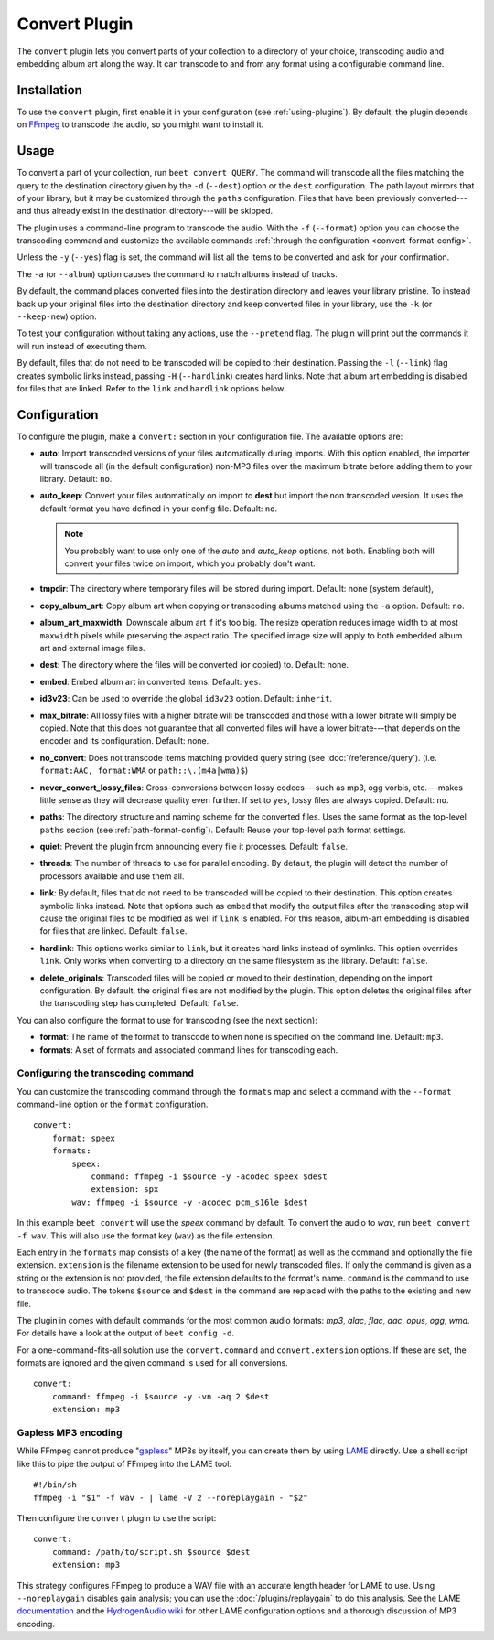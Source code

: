 Convert Plugin
==============

The ``convert`` plugin lets you convert parts of your collection to a
directory of your choice, transcoding audio and embedding album art along the
way. It can transcode to and from any format using a configurable command
line.


Installation
------------

To use the ``convert`` plugin, first enable it in your configuration (see
:ref:`using-plugins`). By default, the plugin depends on `FFmpeg`_ to
transcode the audio, so you might want to install it.

.. _FFmpeg: https://ffmpeg.org


Usage
-----

To convert a part of your collection, run ``beet convert QUERY``. The
command will transcode all the files matching the query to the
destination directory given by the ``-d`` (``--dest``) option or the
``dest`` configuration. The path layout mirrors that of your library,
but it may be customized through the ``paths`` configuration. Files
that have been previously converted---and thus already exist in the
destination directory---will be skipped.

The plugin uses a command-line program to transcode the audio. With the
``-f`` (``--format``) option you can choose the transcoding command
and customize the available commands
:ref:`through the configuration <convert-format-config>`.

Unless the ``-y`` (``--yes``) flag is set, the command will list all
the items to be converted and ask for your confirmation.

The ``-a`` (or ``--album``) option causes the command
to match albums instead of tracks.

By default, the command places converted files into the destination directory
and leaves your library pristine. To instead back up your original files into
the destination directory and keep converted files in your library, use the
``-k`` (or ``--keep-new``) option.

To test your configuration without taking any actions, use the ``--pretend``
flag. The plugin will print out the commands it will run instead of executing
them.

By default, files that do not need to be transcoded will be copied to their
destination. Passing the ``-l`` (``--link``) flag creates symbolic links
instead, passing ``-H`` (``--hardlink``) creates hard links.
Note that album art embedding is disabled for files that are linked.
Refer to the ``link`` and ``hardlink`` options below.


Configuration
-------------

To configure the plugin, make a ``convert:`` section in your configuration
file. The available options are:

- **auto**: Import transcoded versions of your files automatically during
  imports. With this option enabled, the importer will transcode all (in the
  default configuration) non-MP3 files over the maximum bitrate before adding
  them to your library.
  Default: ``no``.
- **auto_keep**: Convert your files automatically on import to **dest** but
  import the non transcoded version. It uses the default format you have
  defined in your config file.
  Default: ``no``.

  .. note:: You probably want to use only one of the `auto` and `auto_keep`
     options, not both. Enabling both will convert your files twice on import,
     which you probably don't want.

- **tmpdir**: The directory where temporary files will be stored during import.
  Default: none (system default),
- **copy_album_art**: Copy album art when copying or transcoding albums matched
  using the ``-a`` option. Default: ``no``.
- **album_art_maxwidth**: Downscale album art if it's too big. The resize
  operation reduces image width to at most ``maxwidth`` pixels while
  preserving the aspect ratio. The specified image size will apply to both
  embedded album art and external image files.
- **dest**: The directory where the files will be converted (or copied) to.
  Default: none.
- **embed**: Embed album art in converted items. Default: ``yes``.
- **id3v23**: Can be used to override the global ``id3v23`` option. Default:
  ``inherit``.
- **max_bitrate**: All lossy files with a higher bitrate will be
  transcoded and those with a lower bitrate will simply be copied. Note that
  this does not guarantee that all converted files will have a lower
  bitrate---that depends on the encoder and its configuration.
  Default: none.
- **no_convert**: Does not transcode items matching provided query string
  (see :doc:`/reference/query`). (i.e. ``format:AAC, format:WMA`` or
  ``path::\.(m4a|wma)$``)
- **never_convert_lossy_files**: Cross-conversions between lossy codecs---such
  as mp3, ogg vorbis, etc.---makes little sense as they will decrease quality
  even further. If set to ``yes``, lossy files are always copied.
  Default: ``no``.
- **paths**: The directory structure and naming scheme for the converted
  files. Uses the same format as the top-level ``paths`` section (see
  :ref:`path-format-config`).
  Default: Reuse your top-level path format settings.
- **quiet**: Prevent the plugin from announcing every file it processes.
  Default: ``false``.
- **threads**: The number of threads to use for parallel encoding.
  By default, the plugin will detect the number of processors available and use
  them all.
- **link**: By default, files that do not need to be transcoded will be copied
  to their destination. This option creates symbolic links instead. Note that
  options such as ``embed`` that modify the output files after the transcoding
  step will cause the original files to be modified as well if ``link`` is
  enabled. For this reason, album-art embedding is disabled
  for files that are linked.
  Default: ``false``.
- **hardlink**: This options works similar to ``link``, but it creates
  hard links instead of symlinks.
  This option overrides ``link``. Only works when converting to a directory
  on the same filesystem as the library.
  Default: ``false``.
- **delete_originals**: Transcoded files will be copied or moved to their destination, depending on the import configuration. By default, the original files are not modified by the plugin. This option deletes the original files after the transcoding step has completed.
  Default: ``false``.

You can also configure the format to use for transcoding (see the next
section):

- **format**: The name of the format to transcode to when none is specified on
  the command line.
  Default: ``mp3``.
- **formats**: A set of formats and associated command lines for transcoding
  each.

.. _convert-format-config:

Configuring the transcoding command
```````````````````````````````````

You can customize the transcoding command through the ``formats`` map
and select a command with the ``--format`` command-line option or the
``format`` configuration.

::

    convert:
        format: speex
        formats:
            speex:
                command: ffmpeg -i $source -y -acodec speex $dest
                extension: spx
            wav: ffmpeg -i $source -y -acodec pcm_s16le $dest

In this example ``beet convert`` will use the *speex* command by
default. To convert the audio to `wav`, run ``beet convert -f wav``.
This will also use the format key (``wav``) as the file extension.

Each entry in the ``formats`` map consists of a key (the name of the
format) as well as the command and optionally the file extension.
``extension`` is the filename extension to be used for newly transcoded
files.  If only the command is given as a string or the extension is not
provided, the file extension defaults to the format's name. ``command`` is the
command to use to transcode audio. The tokens ``$source`` and ``$dest`` in the
command are replaced with the paths to the existing and new file.

The plugin in comes with default commands for the most common audio
formats: `mp3`, `alac`, `flac`, `aac`, `opus`, `ogg`, `wma`. For
details have a look at the output of ``beet config -d``.

For a one-command-fits-all solution use the ``convert.command`` and
``convert.extension`` options. If these are set, the formats are ignored
and the given command is used for all conversions.

::

    convert:
        command: ffmpeg -i $source -y -vn -aq 2 $dest
        extension: mp3


Gapless MP3 encoding
````````````````````

While FFmpeg cannot produce "`gapless`_" MP3s by itself, you can create them
by using `LAME`_ directly. Use a shell script like this to pipe the output of
FFmpeg into the LAME tool::

    #!/bin/sh
    ffmpeg -i "$1" -f wav - | lame -V 2 --noreplaygain - "$2"

Then configure the ``convert`` plugin to use the script::

    convert:
        command: /path/to/script.sh $source $dest
        extension: mp3

This strategy configures FFmpeg to produce a WAV file with an accurate length
header for LAME to use. Using ``--noreplaygain`` disables gain analysis; you
can use the :doc:`/plugins/replaygain` to do this analysis. See the LAME
`documentation`_ and the `HydrogenAudio wiki`_ for other LAME configuration
options and a thorough discussion of MP3 encoding.

.. _documentation: https://lame.sourceforge.io/index.php
.. _HydrogenAudio wiki: https://wiki.hydrogenaud.io/index.php?title=LAME
.. _gapless: https://wiki.hydrogenaud.io/index.php?title=Gapless_playback
.. _LAME: https://lame.sourceforge.io/index.php
